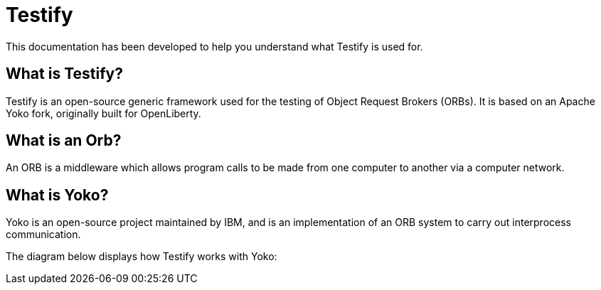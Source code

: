 = Testify

:example-caption!:

This documentation has been developed to help you understand what Testify is used for.

== What is Testify?

Testify is an open-source generic framework used for the testing of Object Request Brokers (ORBs). It is based on an Apache Yoko fork, originally built for OpenLiberty. 

== What is an Orb?

An ORB is a middleware which allows program calls to be made from one computer to another via a computer network. 

== What is Yoko?

Yoko is an open-source project maintained by IBM, and is an implementation of an ORB system to carry out interprocess communication. 

The diagram below displays how Testify works with Yoko:









